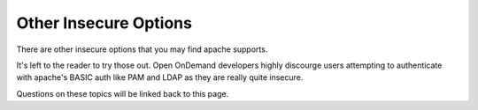 .. _authentication-insecure:

Other Insecure Options
======================

There are other insecure options that you may find apache supports.

It's left to the reader to try those out. Open OnDemand developers
highly discourge users attempting to authenticate with apache's
BASIC auth like PAM and LDAP as they are really quite insecure.

Questions on these topics will be linked back to this page.
